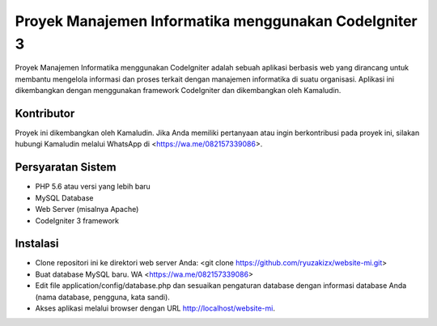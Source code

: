 ###################
Proyek Manajemen Informatika menggunakan CodeIgniter 3
###################

Proyek Manajemen Informatika menggunakan CodeIgniter adalah sebuah aplikasi berbasis web yang dirancang untuk membantu mengelola informasi dan proses terkait dengan manajemen informatika di suatu organisasi. Aplikasi ini dikembangkan dengan menggunakan framework CodeIgniter dan dikembangkan oleh Kamaludin.

*******************
Kontributor
*******************

Proyek ini dikembangkan oleh Kamaludin. Jika Anda memiliki pertanyaan atau ingin berkontribusi pada proyek ini, silakan hubungi Kamaludin melalui WhatsApp di <https://wa.me/082157339086>.

**************************
Persyaratan Sistem
**************************

- PHP 5.6 atau versi yang lebih baru
- MySQL Database
- Web Server (misalnya Apache)
- CodeIgniter 3 framework

*******************
Instalasi
*******************

- Clone repositori ini ke direktori web server Anda: <git clone https://github.com/ryuzakizx/website-mi.git>
- Buat database MySQL baru. WA <https://wa.me/082157339086>
- Edit file application/config/database.php dan sesuaikan pengaturan database dengan informasi database Anda (nama database, pengguna, kata sandi).
- Akses aplikasi melalui browser dengan URL http://localhost/website-mi.
